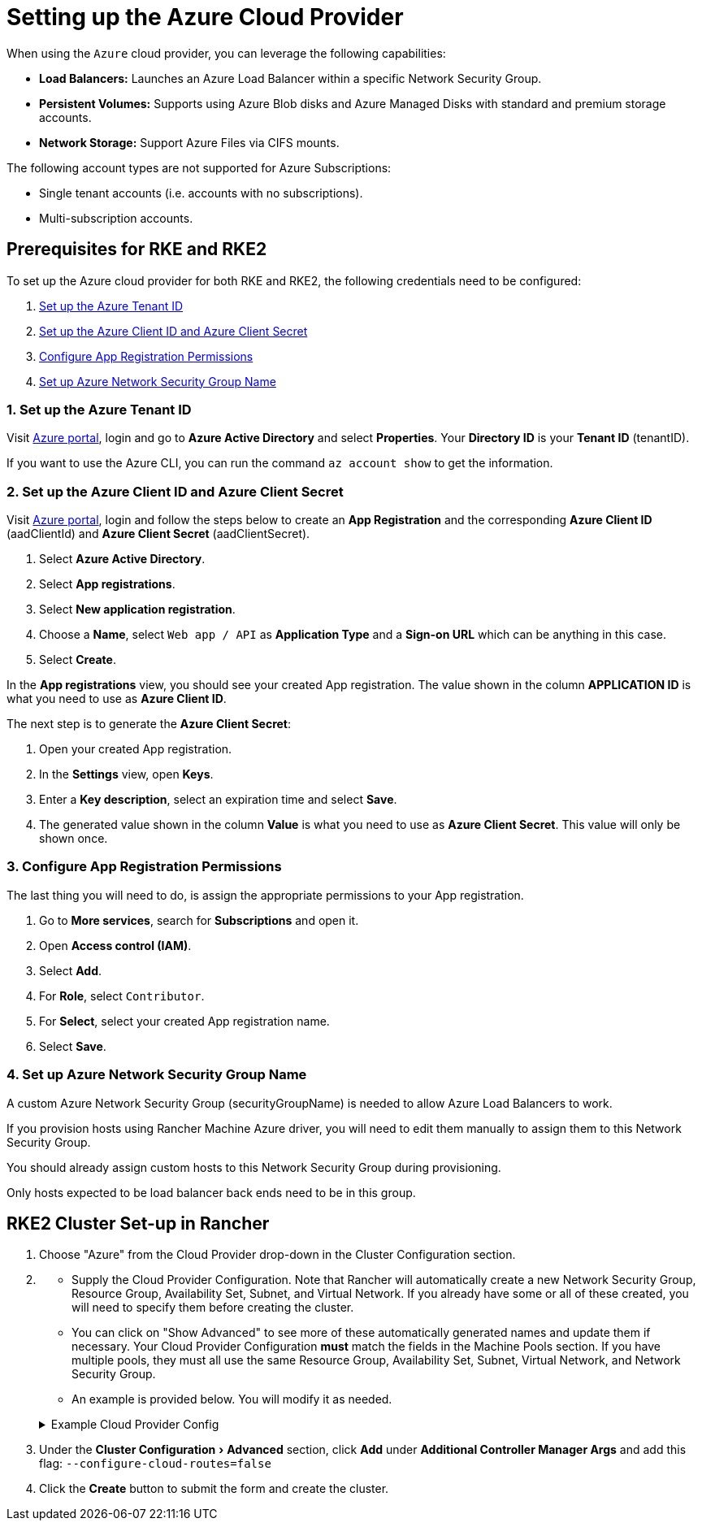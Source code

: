 = Setting up the Azure Cloud Provider
:experimental:

When using the `Azure` cloud provider, you can leverage the following capabilities:

* *Load Balancers:* Launches an Azure Load Balancer within a specific Network Security Group.
* *Persistent Volumes:* Supports using Azure Blob disks and Azure Managed Disks with standard and premium storage accounts.
* *Network Storage:* Support Azure Files via CIFS mounts.

The following account types are not supported for Azure Subscriptions:

* Single tenant accounts (i.e. accounts with no subscriptions).
* Multi-subscription accounts.

== Prerequisites for RKE and RKE2

To set up the Azure cloud provider for both RKE and RKE2, the following credentials need to be configured:

. <<_1_set_up_the_azure_tenant_id,Set up the Azure Tenant ID>>
. <<_2_set_up_the_azure_client_id_and_azure_client_secret,Set up the Azure Client ID and Azure Client Secret>>
. <<_3_configure_app_registration_permissions,Configure App Registration Permissions>>
. <<_4_set_up_azure_network_security_group_name,Set up Azure Network Security Group Name>>

=== 1. Set up the Azure Tenant ID

Visit https://portal.azure.com[Azure portal], login and go to *Azure Active Directory* and select *Properties*. Your *Directory ID* is your *Tenant ID* (tenantID).

If you want to use the Azure CLI, you can run the command `az account show` to get the information.

=== 2. Set up the Azure Client ID and Azure Client Secret

Visit https://portal.azure.com[Azure portal], login and follow the steps below to create an *App Registration* and the corresponding *Azure Client ID* (aadClientId) and *Azure Client Secret* (aadClientSecret).

. Select *Azure Active Directory*.
. Select *App registrations*.
. Select *New application registration*.
. Choose a *Name*, select `Web app / API` as *Application Type* and a *Sign-on URL* which can be anything in this case.
. Select *Create*.

In the *App registrations* view, you should see your created App registration. The value shown in the column *APPLICATION ID* is what you need to use as *Azure Client ID*.

The next step is to generate the *Azure Client Secret*:

. Open your created App registration.
. In the *Settings* view, open *Keys*.
. Enter a *Key description*, select an expiration time and select *Save*.
. The generated value shown in the column *Value* is what you need to use as *Azure Client Secret*. This value will only be shown once.

=== 3. Configure App Registration Permissions

The last thing you will need to do, is assign the appropriate permissions to your App registration.

. Go to *More services*, search for *Subscriptions* and open it.
. Open *Access control (IAM)*.
. Select *Add*.
. For *Role*, select `Contributor`.
. For *Select*, select your created App registration name.
. Select *Save*.

=== 4. Set up Azure Network Security Group Name

A custom Azure Network Security Group (securityGroupName) is needed to allow Azure Load Balancers to work.

If you provision hosts using Rancher Machine Azure driver, you will need to edit them manually to assign them to this Network Security Group.

You should already assign custom hosts to this Network Security Group during provisioning.

Only hosts expected to be load balancer back ends need to be in this group.

== RKE2 Cluster Set-up in Rancher

. Choose "Azure" from the Cloud Provider drop-down in the Cluster Configuration section.
. {blank}
 ** Supply the Cloud Provider Configuration. Note that Rancher will automatically create a new Network Security Group, Resource Group, Availability Set, Subnet, and Virtual Network. If you already have some or all of these created, you will need to specify them before creating the cluster.
 ** You can click on "Show Advanced" to see more of these automatically generated names and update them if
necessary. Your Cloud Provider Configuration *must* match the fields in the Machine Pools section. If you have multiple pools, they must all use the same Resource Group, Availability Set, Subnet, Virtual Network, and Network Security Group.
 ** An example is provided below. You will modify it as needed.

+
.Example Cloud Provider Config
[%collapsible]
======
+
[,yaml]
----
 {
     "cloud":"AzurePublicCloud",
     "tenantId": "YOUR TENANTID HERE",
     "aadClientId": "YOUR AADCLIENTID HERE",
     "aadClientSecret": "YOUR AADCLIENTSECRET HERE",
     "subscriptionId": "YOUR SUBSCRIPTIONID HERE",
     "resourceGroup": "docker-machine",
     "location": "westus",
     "subnetName": "docker-machine",
     "securityGroupName": "rancher-managed-KA4jV9V2",
     "securityGroupResourceGroup": "docker-machine",
     "vnetName": "docker-machine-vnet",
     "vnetResourceGroup": "docker-machine",
     "primaryAvailabilitySetName": "docker-machine",
     "routeTableResourceGroup": "docker-machine",
     "cloudProviderBackoff": false,
     "useManagedIdentityExtension": false,
     "useInstanceMetadata": true
 }
----
+
======
. Under the menu:Cluster Configuration[Advanced] section, click *Add* under *Additional Controller Manager Args* and add this flag: `--configure-cloud-routes=false`
. Click the *Create* button to submit the form and create the cluster.

